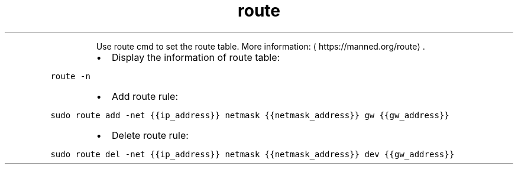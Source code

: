 .TH route
.PP
.RS
Use route cmd to set the route table.
More information: \[la]https://manned.org/route\[ra]\&.
.RE
.RS
.IP \(bu 2
Display the information of route table:
.RE
.PP
\fB\fCroute \-n\fR
.RS
.IP \(bu 2
Add route rule:
.RE
.PP
\fB\fCsudo route add \-net {{ip_address}} netmask {{netmask_address}} gw {{gw_address}}\fR
.RS
.IP \(bu 2
Delete route rule:
.RE
.PP
\fB\fCsudo route del \-net {{ip_address}} netmask {{netmask_address}} dev {{gw_address}}\fR
